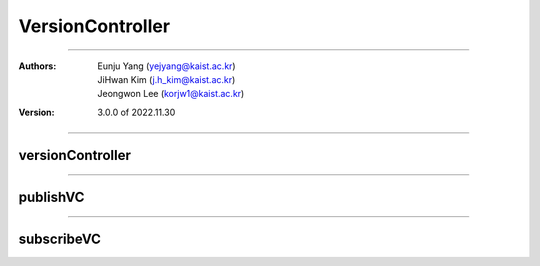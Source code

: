 .. _versionController:

VersionController
======================================


===============================================

:Authors:
    | Eunju Yang (yejyang@kaist.ac.kr)
    | JiHwan Kim (j.h_kim@kaist.ac.kr)
    | Jeongwon Lee (korjw1@kaist.ac.kr)
:Version: 3.0.0 of 2022.11.30

================================================

*********************
versionController
*********************

.. js:autoclass:: VC
   :members:
   :private-members:

================================================

*********************
publishVC
*********************

.. js:autoclass:: publishVC
   :members:
   :private-members:

================================================

*********************
subscribeVC
*********************

.. js:autoclass:: subscribeVC
   :members:
   :private-members:

